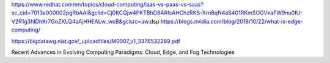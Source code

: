 https://www.redhat.com/en/topics/cloud-computing/iaas-vs-paas-vs-saas?sc_cid=7013a000002pgRbAAI&gclid=Cj0KCQjw4PKTBhD8ARIsAHChzRKS-Xrn8qN4aS401RKmSOGVxaFW9nu0IU-V2R1g3hIDhKr7GoZKLQ4aAjHHEALw_wcB&gclsrc=aw.dsµ
https://blogs.nvidia.com/blog/2019/10/22/what-is-edge-computing/

https://bigdatawg.nist.gov/_uploadfiles/M0007_v1_3376532289.pdf

Recent Advances in Evolving Computing Paradigms: Cloud, Edge, and Fog Technologies